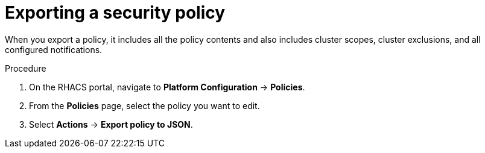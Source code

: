 // Module included in the following assemblies:
//
// * operating/manage-security-policies.adoc
:_mod-docs-content-type: PROCEDURE
[id="export-security-policy_{context}"]
= Exporting a security policy

[role="_abstract"]
When you export a policy, it includes all the policy contents and also includes cluster scopes, cluster exclusions, and all configured notifications.

.Procedure
. On the RHACS portal, navigate to *Platform Configuration* -> *Policies*.
. From the *Policies* page, select the policy you want to edit.
. Select *Actions* -> *Export policy to JSON*.
